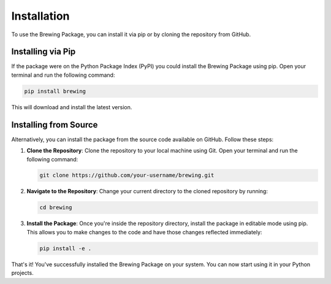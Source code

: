 Installation
============

To use the Brewing Package, you can install it via pip or by cloning the repository from GitHub.

Installing via Pip
------------------

If the package were on the Python Package Index (PyPI) you could install the Brewing Package using pip. Open your terminal and run the following command:

.. code-block:: bash

    pip install brewing

This will download and install the latest version.

Installing from Source
----------------------

Alternatively, you can install the package from the source code available on GitHub. Follow these steps:

1. **Clone the Repository**: Clone the repository to your local machine using Git. Open your terminal and run the following command:

   .. code-block:: bash

      git clone https://github.com/your-username/brewing.git

2. **Navigate to the Repository**: Change your current directory to the cloned repository by running:

   .. code-block:: bash

      cd brewing

3. **Install the Package**: Once you're inside the repository directory, install the package in editable mode using pip. This allows you to make changes to the code and have those changes reflected immediately:

   .. code-block:: bash

      pip install -e .

That's it! You've successfully installed the Brewing Package on your system. You can now start using it in your Python projects.

